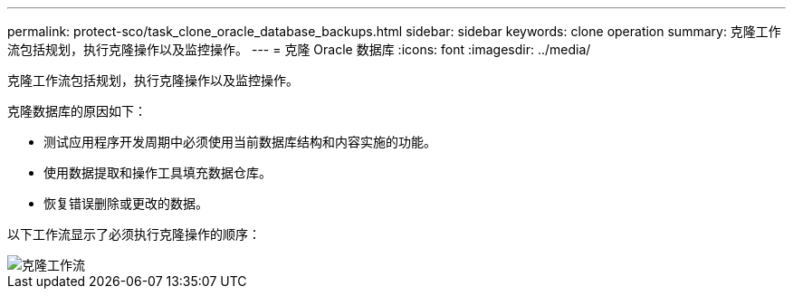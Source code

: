---
permalink: protect-sco/task_clone_oracle_database_backups.html 
sidebar: sidebar 
keywords: clone operation 
summary: 克隆工作流包括规划，执行克隆操作以及监控操作。 
---
= 克隆 Oracle 数据库
:icons: font
:imagesdir: ../media/


[role="lead"]
克隆工作流包括规划，执行克隆操作以及监控操作。

克隆数据库的原因如下：

* 测试应用程序开发周期中必须使用当前数据库结构和内容实施的功能。
* 使用数据提取和操作工具填充数据仓库。
* 恢复错误删除或更改的数据。


以下工作流显示了必须执行克隆操作的顺序：

image::../media/sco_scc_wfs_clone_workflow.png[克隆工作流]

